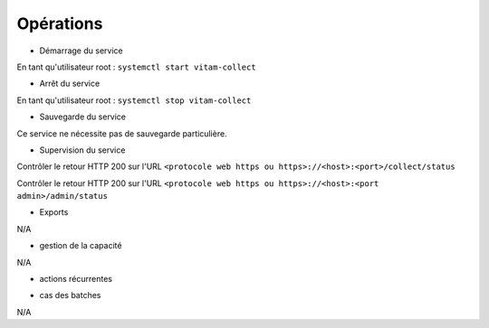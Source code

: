 Opérations
##########

* Démarrage du service

En tant qu'utilisateur root : 
``systemctl start vitam-collect``

* Arrêt du service

En tant qu'utilisateur root : 
``systemctl stop vitam-collect``


* Sauvegarde du service

Ce service ne nécessite pas de sauvegarde particulière.

* Supervision du service

Contrôler le retour HTTP 200 sur l'URL ``<protocole web https ou https>://<host>:<port>/collect/status``

Contrôler le retour HTTP 200 sur l'URL ``<protocole web https ou https>://<host>:<port admin>/admin/status``

* Exports

N/A

* gestion de la capacité

N/A

* actions récurrentes

.. logrotate / purge des logs si occupation importante ?

*  cas des batches

N/A

